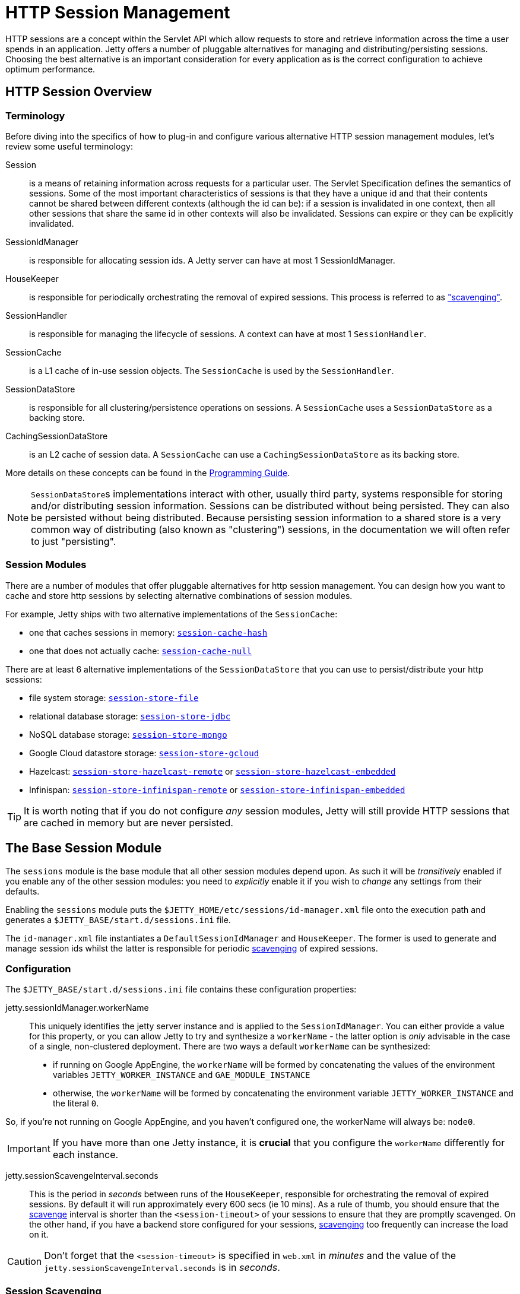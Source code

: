 //
// ========================================================================
// Copyright (c) 1995 Mort Bay Consulting Pty Ltd and others.
//
// This program and the accompanying materials are made available under the
// terms of the Eclipse Public License v. 2.0 which is available at
// https://www.eclipse.org/legal/epl-2.0, or the Apache License, Version 2.0
// which is available at https://www.apache.org/licenses/LICENSE-2.0.
//
// SPDX-License-Identifier: EPL-2.0 OR Apache-2.0
// ========================================================================
//

= HTTP Session Management

HTTP sessions are a concept within the Servlet API which allow requests to store and retrieve information across the time a user spends in an application.
Jetty offers a number of pluggable alternatives for managing and distributing/persisting sessions.
Choosing the best alternative is an important consideration for every application as is the correct configuration to achieve optimum performance.

[[overview]]
== HTTP Session Overview

=== Terminology

Before diving into the specifics of how to plug-in and configure various alternative HTTP session management modules, let's review some useful terminology:

Session::
is a means of retaining information across requests for a particular user.
The Servlet Specification defines the semantics of sessions.
Some of the most important characteristics of sessions is that they have a unique id and that their contents cannot be shared between different contexts (although the id can be): if a session is invalidated in one context, then all other sessions that share the same id in other contexts will also be invalidated.
Sessions can expire or they can be explicitly invalidated.

SessionIdManager::
is responsible for allocating session ids.
A Jetty server can have at most 1 SessionIdManager.

HouseKeeper::
is responsible for periodically orchestrating the removal of expired sessions.
This process is referred to as <<base-scavenge,"scavenging">>.

SessionHandler::
is responsible for managing the lifecycle of sessions.
A context can have at most 1 `SessionHandler`.

SessionCache::
is a L1 cache of in-use session objects.
The `SessionCache` is used by the `SessionHandler`.

SessionDataStore::
is responsible for all clustering/persistence operations on sessions.
A `SessionCache` uses a `SessionDataStore` as a backing store.

CachingSessionDataStore::
is an L2 cache of session data.
A `SessionCache` can use a `CachingSessionDataStore` as its backing store.

More details on these concepts can be found in the xref:programming-guide:server/session.adoc[Programming Guide].

[NOTE]
====
``SessionDataStore``s implementations interact with other, usually third party, systems responsible for storing and/or distributing session information.
Sessions can be distributed without being persisted.
They can also be persisted without being distributed.
Because persisting session information to a shared store is a very common way of distributing (also known as "clustering") sessions, in the documentation we will often refer to just "persisting".
====

[[modules]]
=== Session Modules

There are a number of modules that offer pluggable alternatives for http session management.
You can design how you want to cache and store http sessions by selecting alternative combinations of session modules.

For example, Jetty ships with two alternative implementations of the `SessionCache`:

* one that caches sessions in memory: <<cache-hash,`session-cache-hash`>>
* one that does not actually cache: <<cache-null,`session-cache-null`>>

There are at least 6 alternative implementations of the `SessionDataStore` that you can use to persist/distribute your http sessions:

* file system storage: <<filesystem,`session-store-file`>>
* relational database storage: <<jdbc,`session-store-jdbc`>>
* NoSQL database storage: <<mongo,`session-store-mongo`>>
* Google Cloud datastore storage: <<gcloud,`session-store-gcloud`>>
* Hazelcast: <<hazelcast-remote,`session-store-hazelcast-remote`>> or <<hazelcast-embedded,`session-store-hazelcast-embedded`>>
* Infinispan: <<infinispan,`session-store-infinispan-remote`>> or <<infinispan-embedded,`session-store-infinispan-embedded`>>

TIP: It is worth noting that if you do not configure _any_ session modules, Jetty will still provide HTTP sessions that are cached in memory but are never persisted.

[[base]]
== The Base Session Module

The `sessions` module is the base module that all other session modules depend upon.
As such it will be _transitively_ enabled if you enable any of the other session modules: you need to _explicitly_ enable it if you wish to _change_ any settings from their defaults.

Enabling the `sessions` module puts the `$JETTY_HOME/etc/sessions/id-manager.xml` file onto the execution path and generates a `$JETTY_BASE/start.d/sessions.ini` file.

The `id-manager.xml` file instantiates a `DefaultSessionIdManager` and `HouseKeeper`.
The former is used to generate and manage session ids whilst the latter is responsible for periodic <<base-scavenge,scavenging>> of expired sessions.

=== Configuration

The `$JETTY_BASE/start.d/sessions.ini` file contains these configuration properties:

jetty.sessionIdManager.workerName::
This uniquely identifies the jetty server instance and is applied to the `SessionIdManager`.
You can either provide a value for this property, or you can allow Jetty to try and synthesize a `workerName` - the latter option is _only_ advisable in the case of a single, non-clustered deployment.
There are two ways a default `workerName` can be synthesized:

* if running on Google AppEngine, the `workerName` will be formed by concatenating the values of the environment variables `JETTY_WORKER_INSTANCE` and `GAE_MODULE_INSTANCE`
* otherwise, the `workerName` will be formed by concatenating the environment variable `JETTY_WORKER_INSTANCE` and the literal `0`.

So, if you're not running on Google AppEngine, and you haven't configured one, the workerName will always be: `node0`.

IMPORTANT: If you have more than one Jetty instance, it is *crucial* that you configure the `workerName` differently for each instance.

jetty.sessionScavengeInterval.seconds::
This is the period in _seconds_ between runs of the `HouseKeeper`, responsible for orchestrating the removal of expired sessions.
By default it will run approximately every 600 secs (ie 10 mins).
As a rule of thumb, you should ensure that the <<base-scavenge,scavenge>> interval is shorter than the `<session-timeout>` of your sessions to ensure that they are promptly scavenged.
On the other hand, if you have a backend store configured for your sessions, <<base-scavenge,scavenging>> too frequently can increase the load on it.

CAUTION: Don't forget that the `<session-timeout>` is specified in `web.xml` in _minutes_ and the value of the `jetty.sessionScavengeInterval.seconds` is in _seconds_.

[[base-scavenge]]
=== Session Scavenging

The `HouseKeeper` is responsible for the periodic initiation of session scavenge cycles.
The `jetty.sessionScavengeInterval.seconds` property in `$JETTY_BASE/start.d/sessions.ini` controls the periodicity of the cycle.

[NOTE]
====
The HouseKeeper semi-randomly adds an additional 10% to the configured `sessionScavengeInterval`.
This is to prevent multiple nodes in a cluster that are all started at once from syncing up scavenge cycles and placing extra load on the configured persistence mechanism.
====

A session whose expiry time has been exceeded is considered eligible for scavenging.
The session might be present in a `SessionCache` and/or present in the session persistence/clustering mechanism.

Scavenging occurs for all contexts on a server at every cycle.
The `HouseKeeper` sequentially asks the `SessionHandler` in each context to find and remove expired sessions.
The `SessionHandler` works with the `SessionDataStore` to evaluate candidates for expiry held in the `SessionCache`, and also to sweep the persistence mechanism to find expired sessions.

The sweep takes two forms: once per cycle the `SessionDataStore` searches for sessions for its own context that have expired; infrequently, the `SessionDataStore` will widen the search to expired sessions in all contexts.
The former finds sessions that are no longer in this context's `SessionCache`, and using some heuristics, are unlikely to be in the `SessionCache` of the same context on another node either.
These sessions will be loaded and fully expired, meaning that `HttpSessionListener.destroy()` will be called for them.
The latter finds sessions that have not been disposed of by scavenge cycles on any other context/node.
As these will be sessions that expired a long time ago, and may not be appropriate to load by the context doing the scavenging, these are summarily deleted without `HttpSessionListener.destroy()` being called.

A combination of these sweeps should ensure that the persistence mechanism does not fill over time with expired sessions.

As aforementioned, the sweep period needs to be short enough to find expired sessions in a timely fashion, but not so often that it overloads the persistence mechanism.

[[cache]]
== Modules for HTTP Session Caching

In this section we will look at the alternatives for the `SessionCache`, i.e. the L1 cache of in-use session objects.
Jetty ships with 2 alternatives: an in-memory cache, and a null cache.
The latter does not actually do any caching of sessions, and can be useful if you either want to minimize your support for sessions, or you are in a clustered deployment without a sticky loadbalancer.

The <<usecases,scenarios>> go into more detail on this.

[[cache-hash]]
=== Caching in Memory

If you wish to change any of the default configuration values you should enable the `session-cache-hash` xref:modules/index.adoc[module].
The name `"hash"` harks back to historical Jetty session implementations, whereby sessions were kept in memory using a HashMap.

==== Configuration

The `$JETTY_BASE/start.d/session-cache-hash.ini` contains the following configurable properties:

jetty.session.evictionPolicy::
Integer, default -1.
This controls whether session objects that are held in memory are subject to eviction from the cache.
Eviction means that the session is removed from the cache.
This can reduce the memory footprint of the cache and can be useful if you have a lot of sessions.
Eviction is usually used in conjunction with a `SessionDataStore` that persists sessions.
The eviction strategies and their corresponding values are:
   -1 (NO EVICTION):::
   sessions are never evicted from the cache.
   The only way they leave are via expiration or invalidation.
   0 (EVICT AFTER USE):::
   sessions are evicted from the cache as soon as the last active request for it finishes.
   The session will be passed to the `SessionDataStore` to be written out before eviction.
   >= 1 (EVICT ON INACTIVITY):::
   any positive number is the time in seconds after which a session that is in the cache but has not experienced any activity will be evicted.
   Use the `jetty.session.saveOnInactiveEvict` property to force a session write before eviction.

NOTE: If you are not using one of the session store modules, ie one of the ``session-store-xxxx``s, then sessions will be lost when the context is stopped, or the session is evicted.

jetty.session.saveOnInactiveEvict::
Boolean, default `false`.
This controls whether a session will be persisted to the `SessionDataStore` if it is being evicted due to the EVICT ON INACTIVITY policy.
Usually sessions will be written to the `SessionDataStore` whenever the last simultaneous request exits the session.
However, as `SessionDataStores` can be configured to skip some writes (see the documentation for the `session-store-xxx` module that you are using), this option is provided to ensure that the session will be written out.

NOTE: Be careful with this option, as in clustered scenarios it would be possible to "re-animate" a session that has actually been deleted by another node.

jetty.session.saveOnCreate::
Boolean, default `false`.
Controls whether a session that is newly created will be immediately saved to the `SessionDataStore` or lazily saved as the last request for the session exits.
This can be useful if the request dispatches to another context and needs to re-use the same session id.

jetty.session.removeUnloadableSessions::
Boolean, default `false`.
Controls whether the session cache should ask a `SessionDataStore` to delete a session that cannot be restored - for example because it is corrupted.

jetty.session.flushOnResponseCommit::
Boolean, default `false`.
If true, if a session is "dirty" - ie its attributes have changed - it will be written to the `SessionDataStore` as the response is about to commit.
This ensures that all subsequent requests whether to the same or different node will see the updated session data.
If false, a dirty session will only be written to the backing store when the last simultaneous request for it leaves the session.

jetty.session.invalidateOnShutdown::
Boolean, default `false`.
If true, when a context is shutdown, all sessions in the cache are invalidated and deleted both from the cache and from the `SessionDataStore`.

[[cache-null]]
=== No Caching

You may need to use the `session-cache-null` module if your clustering setup does not have a sticky load balancer, or if you want absolutely minimal support for sessions.
If you enable this module, but you don't enable a module that provides session persistence (ie one of the `session-store-xxx` modules), then sessions will _neither_ be retained in memory _nor_ persisted.

==== Configuration

The `$JETTY_BASE/start.d/session-cache-null.ini` contains the following configurable properties:

jetty.session.saveOnCreate::
Boolean, default `false`.
Controls whether a session that is newly created will be immediately saved to the `SessionDataStore` or lazily saved as the last request for the session exits.
This can be useful if the request dispatches to another context and needs to re-use the same session id.

jetty.session.removeUnloadableSessions::
Boolean, default `false`.
Controls whether the session cache should ask a `SessionDataStore` to delete a session that cannot be restored - for example because it is corrupted.

jetty.session.flushOnResponseCommit::
Boolean, default `false`.
If true, if a session is "dirty" - ie its attributes have changed - it will be written to the backing store as the response is about to commit.
This ensures that all subsequent requests whether to the same or different node will see the updated session data.
If false, a dirty session will only be written to the backing store when the last simultaneous request for it leaves the session.

[[filesystem]]
== Modules for Persistent HTTP Sessions: File System

The `session-store-file` Jetty module supports persistent storage of session data in a filesystem.

IMPORTANT: Persisting sessions to the local file system should *never* be used in a clustered environment.

Enabling this module creates the `$JETTY_BASE/sessions` directory.
By default session data will be saved to this directory, one file representing each session.

File names follow this pattern:

`+[expiry]_[contextpath]_[virtualhost]_[id]+`

expiry::
This is the expiry time in milliseconds since the epoch.

contextpath::
This is the context path with any special characters, including `/`, replaced by the `_` underscore character.
For example, a context path of `/catalog` would become `_catalog`.
A context path of simply `/` becomes just `__`.

virtualhost::
This is the first virtual host associated with the context and has the form of 4 digits separated by `.` characters: `+[digit].[digit].[digit].[digit]+`.
If there are no virtual hosts associated with a context, then `0.0.0.0` is used.

id::
This is the unique id of the session.

Putting all of the above together as an example, a session with an id of `node0ek3vx7x2y1e7pmi3z00uqj1k0` for the context with path `/test` with no virtual hosts and an expiry of `1599558193150` would have a file name of:

`1599558193150__test_0.0.0.0_node0ek3vx7x2y1e7pmi3z00uqj1k0`

=== Configuration

The `$JETTY_BASE/start.d/sessions.ini` file contains the following properties which may be modified to customise filesystem session storage:

jetty.session.storeDir::
The default is `$JETTY_BASE/sessions`.
This is a path that defines the location for storage of session files.

jetty.session.file.deleteUnrestorableFiles::
Boolean, default `false`.
If set to `true`, unreadable files will be deleted.
This is useful to prevent repeated logging of the same error when the scavenger periodically (re-)attempts to load the corrupted information for a session in order to expire it.

jetty.session.gracePeriod.seconds::
Integer, default 3600.
Used during session <<base-scavenge,scavenging>>.
Multiples of this period are used to define how long ago a stored session must have expired before it should be <<base-scavenge,scavenged>>.

jetty.session.savePeriod.seconds::
Integer, in seconds, default is `0`.
Whenever a session is accessed by a request, its `lastAccessTime` and `expiry` are updated.
Even if your sessions are read-mostly, the `lastAccessTime` and  `expiry` will always change.
For heavily-used, read-mostly sessions you can save some time by skipping some writes for sessions for which only these fields have changed (ie no session attributes changed).
The value of this property is used to skip writes for these kinds of sessions: the session will only be written out if the time since the last write exceeds the value of this property.

[WARNING]
====
You should be careful in the use of this property in clustered environments: if you set too large a value for this property, the session may not be written out sufficiently often to update its `expiry` time thus making it appear to other nodes that it has expired.
Thorough consideration of the `maxIdleTime` of the session when setting the `savePeriod` is imperative - it would be undesirable to set a `savePeriod` that is larger than the `maxIdleTime`.
====

[[jdbc]]
== Modules for Persistent HTTP Sessions: JDBC

Enabling the `session-store-jdbc` module configures Jetty to persist session data in a relational database.

=== Configuration

After enabling the module, the `$JETTY_BASE/start.d/session-store-jdbc.ini` file contains the following customizable properties:

jetty.session.gracePeriod.seconds::
Integer, default 3600.
Used during session <<base-scavenge,scavenging>>.
Multiples of this period are used to define how long ago a stored session must have expired before it should be <<base-scavenge,scavenged>>.

jetty.session.savePeriod.seconds::
Integer, in seconds, default is `0`.
Whenever a session is accessed by a request, its `lastAccessTime` and `expiry` are updated.
Even if your sessions are read-mostly, the `lastAccessTime` and  `expiry` will always change.
For heavily-used, read-mostly sessions you can save some time by skipping some writes for sessions for which only these fields have changed (ie no session attributes changed).
The value of this property is used to skip writes for these kinds of sessions: the session will only be written out if the time since the last write exceeds the value of this property.

[WARNING]
====
You should be careful in the use of this property in clustered environments: if you set too large a value for this property, the session may not be written out sufficiently often to update its `expiry` time thus making it appear to other nodes that it has expired.
Thorough consideration of the `maxIdleTime` of the session when setting the `savePeriod` is imperative - it would be undesirable to set a `savePeriod` that is larger than the `maxIdleTime`.
====

db-connection-type::
Default `datasource`.
Set to either `datasource` or `driver` depending on the type of connection being used.
Depending which you select, there are additional properties available:

`datasource`:::
jetty.session.jdbc.datasourceName::::
Name of the remote datasource.

`driver`:::
jetty.session.jdbc.driverClass::::
Name of the JDBC driver that controls access to the remote database, such as `com.mysql.jdbc.Driver`
jetty.session.jdbc.driverUrl::::
URL of the database which includes the driver type, host name and port, service name and any specific attributes unique to the database, such as a username.
As an example, here is a mysql connection with the username appended: `jdbc:mysql://127.0.0.1:3306/sessions?user=sessionsadmin`.

jetty.session.jdbc.blobType::
Optional.
Default `blob` or `bytea` for Postgres.
This is the keyword used by the particular database to identify the blob data type.
If netiher default is suitable you can set this value explicitly.

jetty.session.jdbc.longType::
Optional.
Default `bigint` or `number(20)` for Oracle.
This is the keyword used by the particular database to identify the long integer data type.
Set this explicitly if neither of the default values is appropriate.

jetty.session.jdbc.stringType::
Optional.
Default `varchar`.
This is the keyword used by the particular database to identify character type.
If the default is not suitable, you can set this value explicitly.

jetty.session.jdbc.schema.schemaName::
jetty.session.jdbc.schema.catalogName::
Optional.
The exact meaning of these two properties is dependent on your database vendor, but can broadly be described as further scoping for the session table name.
See https://en.wikipedia.org/wiki/Database_schema[] and https://en.wikipedia.org/wiki/Database_catalog[].
These extra scoping names can come into play at startup time when Jetty determines if the session table already exists, or otherwise creates it on-the-fly.
If you have employed either of these concepts when you pre-created the session table, or you want to ensure that Jetty uses them when it auto-creates the session table, then you have two options: either set them explicitly, or let Jetty infer them from a database connection (obtained using either a Datasource or Driver according to the `db-connection-type` you have configured).
To set them explicitly, uncomment and supply appropriate values for the `jetty.session.jdbc.schema.schemaName` and/or `jetty.session.jdbc.schema.catalogName` properties.
Alternatively, to allow Jetty to infer them from a database connection, use the special string `INFERRED` instead.
If you leave them blank or commented out, then the sessions table will not be scoped by schema or catalog name.

jetty.session.jdbc.schema.table::
Default `JettySessions`.
This is the name of the table in which session data is stored.

jetty.session.jdbc.schema.accessTimeColumn::
Default `accessTime`.
This is the name of the column that stores the time - in ms since the epoch - at which a session was last accessed

jetty.session.jdbc.schema.contextPathColumn::
Default `contextPath`.
This is the name of the column that stores the `contextPath` of a session.

jetty.session.jdbc.schema.cookieTimeColumn::
Default `cookieTime`.
This is the name of the column that stores the time - in ms since the epoch - that the cookie was last set for a session.

jetty.session.jdbc.schema.createTimeColumn::
Default `createTime`.
This is the name of the column that stores the time - in ms since the epoch - at which a session was created.

jetty.session.jdbc.schema.expiryTimeColumn::
Default `expiryTime`.
This is name of the column that stores - in ms since the epoch - the time at which a session will expire.

jetty.session.jdbc.schema.lastAccessTimeColumn::
Default `lastAccessTime`.
This is the name of the column that stores the time - in ms since the epoch - that a session was previously accessed.

jetty.session.jdbc.schema.lastSavedTimeColumn::
Default `lastSavedTime`.
This is the name of the column that stores the time - in ms since the epoch - at which a session was last written.

jetty.session.jdbc.schema.idColumn::
Default `sessionId`.
This is the name of the column that stores the id of a session.

jetty.session.jdbc.schema.lastNodeColumn::
Default `lastNode`.
This is the name of the column that stores the `workerName` of the last node to write a session.

jetty.session.jdbc.schema.virtualHostColumn::
Default `virtualHost`.
This is the name of the column that stores the first virtual host of the context of a session.

jetty.session.jdbc.schema.maxIntervalColumn::
Default `maxInterval`.
This is the name of the column that stores the interval - in ms - during which a session can be idle before being considered expired.

jetty.session.jdbc.schema.mapColumn::
Default `map`.
This is the name of the column that stores the serialized attributes of a session.

[[mongo]]
== Modules for Persistent HTTP Sessions: MongoDB

Enabling the `session-store-mongo` module configures Jetty to store session data in MongoDB.

Because MongoDB is not a technology provided by the Eclipse Foundation, you will be prompted to assent to the licenses of the external vendor (Apache in this case) during the install.
Jars needed by MongoDB are downloaded and stored into a directory named `$JETTY_BASE/lib/nosql/`.

IMPORTANT: If you want to use updated versions of the jar files automatically downloaded by Jetty, you can place them in the associated `$JETTY_BASE/lib/` directory and use the `--skip-file-validation=<module name>` command line option to prevent errors when starting your server.

=== Configuration

The `$JETTY_BASE/start.d/session-store-mongo.ini` file contains these configurable properties:

jetty.session.mongo.dbName::
Default is "HttpSessions".
This is the name of the database in MongoDB used to store the session collection.

jetty.session.mongo.collectionName::
Default is "jettySessions".
This is the name of the collection in MongoDB used to store all of the sessions.

The connection type-::
You can connect to MongoDB either using a host/port combination, or a URI.
By default, the host/port method is selected, but you can change this by commenting out the unwanted method, and uncommenting the other one.
connection-type=address:::
Used when utilizing a direct connection to the MongoDB server.
jetty.session.mongo.host::::
Host name or address for the remote MongoDB instance.
jetty.session.mongo.port::::
Port number for the remote MongoDB instance.
connection-type=uri:::
Used when utilizing MongoURI for secured connections.
jetty.session.mongo.connectionString::::
The string defining the MongoURI value, such as `+mongodb://[username:password@]host1[:port1][,host2[:port2],...[,hostN[:portN]]][/[database][?options]]+`.
More information on how to format the MongoURI string can be found in the https://docs.mongodb.com/manual/reference/connection-string/[official documentation for mongo].
[NOTE]
====
You will only use *one* `connection-type` at a time, either `address` or `uri`.
If both are utilized in your `session-store-mongo.ini`, only the _last_ `connection-type` configured in the file will be used.
====

jetty.session.gracePeriod.seconds::
Integer, in seconds.
Default 3600.
Used during session <<base-scavenge,scavenging>>.
Multiples of this period are used to define how long ago a stored session must have expired before it should be <<base-scavenge,scavenged>>.

jetty.session.savePeriod.seconds::
Integer, in seconds, default is `0`.
Whenever a session is accessed by a request, its `lastAccessTime` and `expiry` are updated.
Even if your sessions are read-mostly, the `lastAccessTime` and  `expiry` will always change.
For heavily-used, read-mostly sessions you can save some time by skipping some writes for sessions for which only these fields have changed (ie no session attributes changed).
The value of this property is used to skip writes for these kinds of sessions: the session will only be written out if the time since the last write exceeds the value of this property.

[WARNING]
====
You should be careful in the use of this property in clustered environments: if you set too large a value for this property, the session may not be written out sufficiently often to update its `expiry` time thus making it appear to other nodes that it has expired.
Thorough consideration of the `maxIdleTime` of the session when setting the `savePeriod` is imperative - it would be undesirable to set a `savePeriod` that is larger than the `maxIdleTime`.
====

[[infinispan]]
== Modules for Persistent HTTP Sessions: Infinispan

In order to persist/cluster sessions using Infinispan, Jetty needs to know how to contact Infinispan.
There are two options: a remote Infinispan instance, or an in-process Infinispan instance.
The former is referred to as "remote" Infinispan and the latter as "embedded" Infinispan.
If you wish Jetty to be able to <<base-scavenge,scavenge>> expired sessions, you will also need to enable the appropriate `infinispan-[remote|embedded]-query` module.

[[infinispan-remote]]
=== Remote Infinispan Session Module

The `session-store-infinispan-remote` module configures Jetty to talk to an external Infinispan instance to store session data.

Because Infinispan is not a technology provided by the Eclipse Foundation, you will be prompted to assent to the licenses of the external vendor (Apache in this case).

Infinispan-specific jar files are download to the directory named `$JETTY_BASE/lib/infinispan/`.

In addition to adding these modules to the classpath of the server it also added several ini configuration files to the `$JETTY_BASE/start.d` directory.

NOTE: If you have updated versions of the jar files automatically downloaded by Jetty, you can place them in the associated `$JETTY_BASE/lib/` directory and use the `--skip-file-validation=<module name>` command line option to prevent errors when starting your server.

==== Configuration

The `$JETTY_BASE/start.d/session-store-infinispan-remote.ini` contains the following configurable properties:

jetty.session.infinispan.remoteCacheName::
Default `"sessions"`.
This is the name of the cache in Infinispan where sessions will be stored.

jetty.session.infinispan.idleTimeout.seconds::
Integer, in seconds, default `0`.
This is the amount of time, in seconds, that a session entry in Infinispan can be idle (ie neither read nor written) before Infinispan will delete its entry.
Usually, you do *not* want to set a value for this, as you want Jetty to manage all session expiration (and call any HttpSessionListeners).
You *should* enable the <<infinispan-remote-query,infinispan-remote-query>> to allow jetty to <<base-scavenge,scavenge>> for expired sessions.
If you do not, then there is the possibility that sessions can be left in Infinispan but no longer referenced by any Jetty node (so called "zombie" or "orphan" sessions), in which case you can use this feature to ensure their removal.

IMPORTANT: You should make sure that the number of seconds you specify is larger than the configured `maxIdleTime` for sessions.

jetty.session.gracePeriod.seconds::
Integer, default 3600.
Used during session <<base-scavenge,scavenging>>.
Multiples of this period are used to define how long ago a stored session must have expired before it should be <<base-scavenge,scavenged>>.

jetty.session.savePeriod.seconds::
Integer, in seconds, default is `0`.
Whenever a session is accessed by a request, its `lastAccessTime` and `expiry` are updated.
Even if your sessions are read-mostly, the `lastAccessTime` and  `expiry` will always change.
For heavily-used, read-mostly sessions you can save some time by skipping some writes for sessions for which only these fields have changed (ie no session attributes changed).
The value of this property is used to skip writes for these kinds of sessions: the session will only be written out if the time since the last write exceeds the value of this property.

[WARNING]
====
You should be careful in the use of this property in clustered environments: if you set too large a value for this property, the session may not be written out sufficiently often to update its `expiry` time thus making it appear to other nodes that it has expired.
Thorough consideration of the `maxIdleTime` of the session when setting the `savePeriod` is imperative - it would be undesirable to set a `savePeriod` that is larger than the `maxIdleTime`.
====

[[infinispan-remote-query]]
=== Remote Infinispan Query Module

The `infinispan-remote-query` module allows Jetty to <<base-scavenge,scavenge>> expired sessions.
Note that this is an *additional* module, to be used in conjunction with the `session-store-infinispan-remote` module.

There are no configuration properties associated with this module.

[[infinispan-embedded]]
=== Embedded Infinispan Session Module

Enabling the `session-store-infinispan-embedded` module runs an in-process instance of Infinispan.

Because Infinispan is not a technology provided by the Eclipse Foundation, you will be prompted to assent to the licenses of the external vendor (Apache in this case).
Infinispan-specific jar files will be downloaded and saved to a directory named `$JETTY_BASE/lib/infinispan/`.

NOTE: If you have updated versions of the jar files automatically downloaded by Jetty, you can place them in the associated `$JETTY_BASE/lib/` directory and use the `--skip-file-validation=<module name>` command line option to prevent errors when starting your server.

==== Configuration

The `$JETTY_BASE/start.d/session-store-infinispan-embedded.ini` contains the following configurable properties:

jetty.session.infinispan.idleTimeout.seconds::
Integer, in seconds, default `0`.
This is the amount of time, in seconds, that a session entry in Infinispan can be idle (ie neither read nor written) before Infinispan will delete its entry.
Usually, you do *not* want to set a value for this, as you want Jetty to manage all session expiration (and call any HttpSessionListeners).
You *should* enable the <<infinispan-embedded-query,infinispan-embedded-query>> to allow Jetty to <<base-scavenge,scavenge>> for expired sessions.
If you do not, then there is the possibility that expired sessions can be left in Infinispan.

IMPORTANT: You should make sure that the number of seconds you specify is larger than the configured `maxIdleTime` for sessions.

jetty.session.gracePeriod.seconds::
Integer, default 3600.
Used during session <<base-scavenge,scavenging>>.
Multiples of this period are used to define how long ago a stored session must have expired before it should be <<base-scavenge,scavenged>>.

jetty.session.savePeriod.seconds::
Integer, in seconds, default is `0`.
Whenever a session is accessed by a request, its `lastAccessTime` and `expiry` are updated.
Even if your sessions are read-mostly, the `lastAccessTime` and  `expiry` will always change.
For heavily-used, read-mostly sessions you can save some time by skipping some writes for sessions for which only these fields have changed (ie no session attributes changed).
The value of this property is used to skip writes for these kinds of sessions: the session will only be written out if the time since the last write exceeds the value of this property.

[WARNING]
====
Thorough consideration of the `maxIdleTime` of the session when setting the `savePeriod` is imperative - it would be undesirable to set a `savePeriod` that is larger than the `maxIdleTime`.
====

[[infinispan-embedded-query]]
=== Embedded Infinispan Query Module

The `infinispan-embedded-query` module allows Jetty to <<base-scavenge,scavenge>> expired sessions.

There are no configuration properties associated with this module.

=== Converting Session Format for Jetty-9.4.13

From Jetty-9.4.13 onwards, we have changed the format of the serialized session when using a remote cache (ie using hotrod).
Prior to release 9.4.13 we used the default Infinispan serialization, however this was not able to store sufficient information to allow Jetty to properly deserialize session attributes in all circumstances.
See issue https://github.com/eclipse/jetty.project/issues/2919[] for more background.

We have provided a conversion program which will convert any sessions stored in Infinispan to the new format.

IMPORTANT: We recommend that you backup your stored sessions before running the conversion program.

How to use the converter:

----
java -cp jetty-servlet-api-4.0.2.jar:jetty-util-{VERSION}.jar:jetty-server-{VERSION}.jar:infinispan-remote-9.1.0.Final.jar:jetty-infinispan-{VERSION}.jar:[other classpath]  org.eclipse.jetty.session.infinispan.InfinispanSessionLegacyConverter

Usage:  InfinispanSessionLegacyConverter [-Dhost=127.0.0.1] [-Dverbose=true|false] <cache-name> [check]
----

The classpath::
Must contain the servlet-api, jetty-util, jetty-server, jetty-infinispan and infinispan-remote jars. If your sessions contain attributes that use application classes, you will also need to also put those classes onto the classpath. If your session has been authenticated, you may also need to include the jetty-security and jetty-http jars on the classpath.

Parameters::
When used with no arguments the usage message is printed. When used with the `cache-name` parameter the conversion is performed. When used with both `cache-name` and `check` parameters, sessions are checked for whether or not they are converted.
-Dhost:::  you can optionally provide a system property with the address of your remote Infinispan server. Defaults to the localhost.
-Dverbose::: defaults to false. If true, prints more comprehensive stacktrace information about failures. Useful to diagnose why a session is not converted.
cache-name::: the name of the remote cache containing your sessions. This is mandatory.
check::: the optional check command will verify sessions have been converted. Use it _after_ doing the conversion.

To perform the conversion, run the InfinispanSessionLegacyConverter with just the `cache-name`, and optionally the `host` system property.
The following command will attempt to convert all sessions in the cached named `my-remote-cache` on the machine `myhost`, ensuring that application classes in the `/my/custom/classes` directory are on the classpath:

----
java -cp jetty-servlet-api-4.0.2.jar:jetty-util-{VERSION}.jar:jetty-server-{VERSION}.jar:infinispan-remote-9.1.0.Final.jar:jetty-infinispan-{VERSION}.jar:/my/custom/classes  org.eclipse.jetty.session.infinispan.InfinispanSessionLegacyConverter -Dhost=myhost my-remote-cache
----

If the converter fails to convert a session, an error message and stacktrace will be printed and the conversion will abort. The failed session should be untouched, however _it is prudent to take a backup of your cache before attempting the conversion_.

[[hazelcast]]
== Modules for Persistent HTTP Sessions: Hazelcast

Hazelcast can be used to cluster session information in one of two modes: either remote or embedded.
Remote mode means that Hazelcast will create a client to talk to other instances, possibly on other nodes.
Embedded mode means that Hazelcast will start a local instance and communicate with that.

[[hazelcast-remote]]
=== Remote Hazelcast Clustering

Enabling the `session-store-hazelcast-remote` module allows jetty to communicate with a remote Hazelcast instance to cluster session data.

Because Hazelcast is not a technology provided by the Eclipse Foundation, you will be prompted to assent to the licenses of the external vendor (Apache in this case).

Hazelcast-specific jar files will be downloaded and saved to a directory named `$JETTY_BASE/lib/hazelcast/`.

NOTE: If you have updated versions of the jar files automatically downloaded by Jetty, you can place them in the associated `$JETTY_BASE/lib/` directory and use the `--skip-file-validation=<module name>` command line option to prevent errors when starting your server.

==== Configuration

The `start.d/session-store-hazelcast-remote.ini` contains a list of all the configurable options for the Hazelcast module:

jetty.session.hazelcast.mapName::
The default is "jetty-distributed-session-map".
This is the name of the Map in Hazelcast where sessions will be stored.

jetty.session.hazelcast.onlyClient::
Boolean, default `true`.
The Hazelcast instance will be configured in client mode.

jetty.session.hazelcast.configurationLocation::
Optional.
This is the path to an external Hazelcast xml configuration file.

jetty.session.hazelcast.useQueries::
Boolean, default `false`.
If `true`, Jetty will use Hazelcast queries to find sessions to <<base-scavenge,scavenge>>.
If `false` sessions that are not currently in a <<cache,session cache>> cannot be <<base-scavenge,scavenged>>, and will need to be removed by some external process.

jetty.session.hazelcast.addresses::
Optional.
These are the addresses of remote Hazelcast instances with which to communicate.

jetty.session.gracePeriod.seconds::
Integer, in seconds.
Default 3600.
Used during session <<base-scavenge,scavenging>>.
Multiples of this period are used to define how long ago a stored session must have expired before it should be <<base-scavenge,scavenged>>.

jetty.session.savePeriod.seconds::
Integer, in seconds, default is `0`.
Whenever a session is accessed by a request, its `lastAccessTime` and `expiry` are updated.
Even if your sessions are read-mostly, the `lastAccessTime` and  `expiry` will always change.
For heavily-used, read-mostly sessions you can save some time by skipping some writes for sessions for which only these fields have changed (ie no session attributes changed).
The value of this property is used to skip writes for these kinds of sessions: the session will only be written out if the time since the last write exceeds the value of this property.

[WARNING]
====
You should be careful in the use of this property in clustered environments: if you set too large a value for this property, the session may not be written out sufficiently often to update its `expiry` time thus making it appear to other nodes that it has expired.
Thorough consideration of the `maxIdleTime` of the session when setting the `savePeriod` is imperative - it would be undesirable to set a `savePeriod` that is larger than the `maxIdleTime`.
====

IMPORTANT: Be aware that if your session attributes contain classes from inside your webapp (or Jetty classes) then you will need to put these classes onto the classpath of all of your Hazelcast instances.

[[hazelcast-embedded]]
=== Embedded Hazelcast Clustering

This will run an in-process instance of Hazelcast.
This can be useful for example during testing.
To enable this you enable the `session-store-hazelcast-embedded` module.

Because Hazelcast is not a technology provided by the Eclipse Foundation, you will be prompted to assent to the licenses of the external vendor (Apache in this case).

Hazelcast-specific jar files will be downloaded to a directory named `$JETTY_BASE/lib/hazelcast/`.

==== Configuration

The `$JETTY_BASE/start.d/start.d/session-store-hazelcast-embedded.ini` contains a list of all the configurable options for the Hazelcast module:

jetty.session.hazelcast.mapName::
The default is "jetty-distributed-session-map".
This is the name of the Map in Hazelcast where sessions will be stored.
jetty.session.hazelcast.hazelcastInstanceName
Default is "JETTY_DISTRIBUTED_SESSION_INSTANCE".
This is the unique name of the Hazelcast instance that will be created.

jetty.session.hazelcast.configurationLocation::
Optional.
This is the path to an external Hazelcast xml configuration file.

jetty.session.hazelcast.useQueries::
Boolean, default `false'.
If `true`, Jetty will use Hazelcast queries to find expired sessions to <<base-scavenge,scavenge>>.
If `false` sessions that are not currently in a <<cache,session cache>> cannot be <<base-scavenge,scavenged>>, and will need to be removed by some external process.

jetty.session.gracePeriod.seconds::
Integer, in seconds.
Default 3600.
Used during session <<base-scavenge,scavenging>>.
Multiples of this period are used to define how long ago a stored session must have expired before it should be <<base-scavenge,scavenged>>.

jetty.session.savePeriod.seconds::
Integer, in seconds, default is `0`.
Whenever a session is accessed by a request, its `lastAccessTime` and `expiry` are updated.
Even if your sessions are read-mostly, the `lastAccessTime` and  `expiry` will always change.
For heavily-used, read-mostly sessions you can save some time by skipping some writes for sessions for which only these fields have changed (ie no session attributes changed).
The value of this property is used to skip writes for these kinds of sessions: the session will only be written out if the time since the last write exceeds the value of this property.

[WARNING]
====
You should be careful in the use of this property in clustered environments: if you set too large a value for this property, the session may not be written out sufficiently often to update its `expiry` time thus making it appear to other nodes that it has expired.
Thorough consideration of the `maxIdleTime` of the session when setting the `savePeriod` is imperative - it would be undesirable to set a `savePeriod` that is larger than the `maxIdleTime`.
====

IMPORTANT: If your session attributes contain classes from inside your webapp (or jetty classes) then you will need to put these classes onto the classpath of all of your hazelcast instances. In the case of embedded hazelcast, as it is started before your webapp, it will NOT have access to your webapp's classes - you will need to extract these classes and put them onto the jetty server's classpath.

[[gcloud]]
== Modules for Persistent HTTP Sessions: Google Cloud DataStore

Jetty can store http session information into GCloud by enabling the `session-store-gcloud` module.

=== Preparation

You will first need to create a project and enable the Google Cloud api: https://cloud.google.com/docs/authentication#preparation[].
Take note of the project id that you create in this step as you need to supply it in later steps.

=== Communicating with GCloudDataStore

==== When Running Jetty Outside of Google Infrastructure

Before running Jetty, you will need to choose one of the following methods to set up the local environment to enable remote GCloud DataStore communications.

1. Using the GCloud SDK:
  * Ensure you have the GCloud SDK installed: https://cloud.google.com/sdk/?hl=en[]
  * Use the GCloud tool to set up the project you created in the preparation step: `gcloud config set project PROJECT_ID`
  * Use the GCloud tool to authenticate a google account associated with the project created in the preparation step: `gcloud auth login ACCOUNT`

2. Using environment variables
  * Define the environment variable `GCLOUD_PROJECT` with the project id you created in the preparation step.
  * Generate a JSON https://cloud.google.com/storage/docs/authentication?hl=en#service_accounts[service account key] and then define the environment variable `GOOGLE_APPLICATION_CREDENTIALS=/path/to/my/key.json`

==== When Running Jetty Inside of Google Infrastructure

The Google deployment tools will automatically configure the project and authentication information for you.

=== Configuring Indexes for Session Data

Using some special, composite indexes can speed up session search operations, although it may make write operations slower.
By default, indexes will _not_ be used.
In order to use them, you will need to manually upload a file that defines the indexes.
This file is named `index.yaml` and you can find it in your distribution in `$JETTY_BASE/etc/sessions/gcloud/index.yaml`.

Follow the instructions https://cloud.google.com/datastore/docs/tools/#the_development_workflow_using_gcloud[here] to upload the pre-generated `index.yaml` file.

=== Communicating with the GCloudDataStore Emulator

To enable communication using the GCloud Emulator:

* Ensure you have the GCloud SDK installed: https://cloud.google.com/sdk/?hl=en[]
* Follow the instructions https://cloud.google.com/datastore/docs/tools/datastore-emulator[here] on how to start the GCloud datastore emulator, and how to propagate the environment variables that it creates to the terminal in which you run Jetty.

=== Enabling the Google Cloud DataStore Module

The `session-store-gcloud` module provides GCloud support for storing session data.

Because the Google Cloud DataStore is not a technology provided by the Eclipse Foundation, when enabling the module you will be prompted to assent to the licenses of the external vendor.

As GCloud requires certain Java Commons Logging features to work correctly, Jetty routes these through SLF4J.
By default Jetty implements the SLF4J api, but you can choose a different logging implementation by following the instructions xref:server/index.adoc#logging[here]

IMPORTANT: If you want to use updated versions of the jar files automatically downloaded during the module enablement, you can place them in the associated `$JETTY_BASE/lib/` directory and use the `--skip-file-validation=<module name>` command line option to prevent errors when starting your server.

== Configuration

The `$JETTY_BASE/start.d/session-store-gcloud.ini` file contains all of the configurable properties for the `session-store-gcloud` module:

jetty.session.gcloud.maxRetries::
Integer.
Default 5.
Maximum number of retries to connect to GCloud DataStore to write a session.

jetty.session.gcloud.backoffMs::
Integer in milliseconds.
Default 1000.
Number of milliseconds between successive attempts to connect to the GCloud DataStore to write a session.

jetty.session.gracePeriod.seconds::
Integer, in seconds.
Default 3600.
Used during session <<base-scavenge,scavenging>>.
Multiples of this period are used to define how long ago a stored session must have expired before it should be <<base-scavenge,scavenged>>.

jetty.session.savePeriod.seconds::
Integer, in seconds, default is `0`.
Whenever a session is accessed by a request, its `lastAccessTime` and `expiry` are updated.
Even if your sessions are read-mostly, the `lastAccessTime` and  `expiry` will always change.
For heavily-used, read-mostly sessions you can save some time by skipping some writes for sessions for which only these fields have changed (ie no session attributes changed).
The value of this property is used to skip writes for these kinds of sessions: the session will only be written out if the time since the last write exceeds the value of this property.

[WARNING]
====
You should be careful in the use of this property in clustered environments: if you set too large a value for this property, the session may not be written out sufficiently often to update its `expiry` time thus making it appear to other nodes that it has expired.
Thorough consideration of the `maxIdleTime` of the session when setting the `savePeriod` is imperative - it would be undesirable to set a `savePeriod` that is larger than the `maxIdleTime`.
====

jetty.session.gcloud.namespace::
Optional.
Sets the namespace for GCloud Datastore to use.
If set, partitions the visibility of session data between webapps, which is helpful for multi-tenant deployments.
More information can be found https://cloud.google.com/datastore/docs/concepts/multitenancy[here.]

Configuration of the stored session object and its fields names-::
You should very rarely, if ever, need to change these defaults.
jetty.session.gcloud.model.kind:::
The default is "GCloudSession".
This is the type of the object that is stored in GCloud.
jetty.session.gcloud.model.id:::
The default is "id".
This is the session id.
jetty.session.gcloud.model.contextPath:::
The default is "contextPath".
This is the canonicalized context path of the context to which the session belongs.
jetty.session.gcloud.model.vhost:::
The default is "vhost".
This is the canonicalized virtual host of the context to which the session belongs.
jetty.session.gcloud.model.accessed:::
The default is "accessed".
This is the current access time of the session.
jetty.session.gcloud.model.lastAccessed:::
The default is "lastAccessed".
This is the last access time of the session.
jetty.session.gcloud.model.createTime:::
The default is "createTime".
This is the time, in ms since the epoch, at which the session was created.
jetty.session.gcloud.model.cookieSetTime:::
The default is "cookieSetTime".
This is the time at which the session cookie was last set.
jetty.session.gcloud.model.lastNode:::
The default is "lastNode".
This is the `workerName` of the last node to manage the session.
jetty.session.gcloud.model.expiry:::
The default is "expiry".
This is the time, in ms since the epoch, at which the session will expire.
jetty.session.gcloud.model.maxInactive:::
The default is "maxInactive".
This is the session timeout in ms.
jetty.session.gcloud.model.attributes:::
The default is "attributes".
This is a map of all the session attributes.

[[memcached]]

== Modules for Persistent HTTP Sessions: The L2 Session Data Cache

If your chosen persistence technology is slow, it can be helpful to locally cache the session data.
The `CachingSessionDataStore` is a special type of `SessionDataStore` that locally caches session data, which makes reads faster. It writes-through to your chosen type of `SessionDataStore` when session data changes.

=== MemcachedSessionDataMap

The `MemcachedSessionDataMap` uses `memcached` to perform caching of `SessionData`.

To enable it with the Jetty distribution, enable the `session-store-cache` module, along with your chosen `session-store-xxxx` module.

==== Configuration

The `$JETTY_BASE/start.d/session-store-cache.ini` contains the following configurable properties:

jetty.session.memcached.host::
Default value is `localhost`.
This is the host on which the memcached server resides.

jetty.session.memcached.port::
Default value is `11211`.
This is the port on which the memcached server is listening.

jetty.session.memcached.expirySec::
Default value `0`.
This is the length of time in seconds that an item can remain in the memcached cache, where 0 indicates indefinitely.

jetty.session.memcached.heartbeats::
Default value `true`.
Whether the memcached system should generate heartbeats.

[[usecases]]
== Session Scenarios

=== Minimizing Support for Sessions

The standard support for webapps in Jetty will use sessions cached in memory, but not persisted/clustered, with a scavenge for expired sessions that occurs every 10 minutes.
If you wish to pare back support for sessions because you know your app doesn't use them (or use JSPs that use them), then you can do the following:

* enable the <<base,base sessions module>> and <<base,configure the scavenge interval>> to 0 to prevent scavenging
* enable the <<cache-null,null session cache module>> to prevent sessions being cached in memory

If you wish to do any further minimization, you should consult the xref:programming-guide:server/session.adoc[Programming Guide].

=== Clustering with a Sticky Load Balancer

Preferably, your cluster will utilize a sticky load balancer.
This will route requests for the same session to the same Jetty instance.
In this case, the <<cache-hash,`DefaultSessionCache`>> can be used to keep in-use session objects <<cache-hash,in memory>>.
You can fine-tune the cache by controlling how long session objects remain in memory with the <<cache-hash,eviction policy settings>>.

If you have a large number of sessions or very large session objects, then you may want to manage your memory allocation by controlling the amount of time session objects spend in the cache.
The `EVICT_ON_SESSION_EXIT` eviction policy will remove a session object from the cache as soon as the last simultaneous request referencing it exits.
Alternatively, the `EVICT_ON_INACTIVITY` policy will remove a session object from the cache after a configurable amount of time has passed without a request referencing it.

If your sessions are very long lived and infrequently referenced, you might use the `EVICT_ON_INACTIVITY_POLICY` to control the size of the cache.

If your sessions are small, or relatively few or stable in number or they are read-mostly, then you might select the `NEVER_EVICT` policy.
With this policy, session objects will remain in the cache until they either expire or are explicitly invalidated.

If you have a high likelihood of simultaneous requests for the same session object, then the `EVICT_ON_SESSION_EXIT` policy will ensure the session object stays in the cache as long as it is needed.

=== Clustering Without a Sticky Load Balancer

Without a sticky load balancer requests for the same session may arrive on any node in the cluster.
This means it is likely that the copy of the session object in any `SessionCache` is likely to be out-of-date, as the session was probably last accessed on a different node.
In this case, your choices are to use either the <<cache-null,`NullSessionCache`>> or to de-tune the <<cache-hash,`DefaultSessionCache`>>.
If you use the `NullSessionCache` all session object caching is avoided.
This means that every time a request references a session it must be read in from persistent storage.
It also means that there can be no sharing of session objects for multiple requests for the same session: each will have their own independent session object.
Furthermore, the outcome of session writes are indeterminate because the Servlet Specification does not mandate ACID transactions for sessions.

If you use the `DefaultSessionCache`, there is a risk that the caches on some nodes will contain out-of-date session information as simultaneous requests for the same session are scattered over the cluster.
To mitigate this somewhat you can use the `EVICT_ON_SESSION_EXIT` eviction policy: this will ensure that the session is removed from the cache as soon as the last simultaneous request for it exits.
Again, due to the lack of session transactionality, the ordering outcome of write operations cannot be guaranteed.
As the session is cached while at least one request is accessing it, it is possible for multiple simultaneous requests to share the same session object.

=== Handling Corrupted or Unreadable Session Data

For various reasons it might not be possible for the `SessionDataStore` to re-read a stored session.
One scenario is that the session stores a serialized object in its attributes, and after a re-deployment there in an incompatible class change.
Setting the `$JETTY_BASE/start.d/session-cache-hash.ini` or `$JETTY_BASE/start.d/session-cache-null.ini` property `jetty.session.removeUnloadableSessions` to `true` will allow the unreadable session to be removed from persistent storage.
This can be useful for preventing the <<base-scavenge,scavenger>> from continually generating errors on the same expired, but un-readable session.
